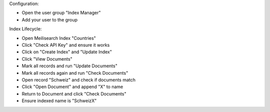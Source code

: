 Configuration:

- Open the user group "Index Manager"
- Add your user to the group

Index Lifecycle:

- Open Meilisearch Index "Countries"
- Click "Check API Key" and ensure it works
- Click on "Create Index" and "Update Index"
- Click "View Documents"
- Mark all records and run "Update Documents"
- Mark all records again and run "Check Documents"
- Open record "Schweiz" and check if documents match
- Click "Open Document" and append "X" to name
- Return to Document and click "Check Documents"
- Ensure indexed name is "SchweizX"

